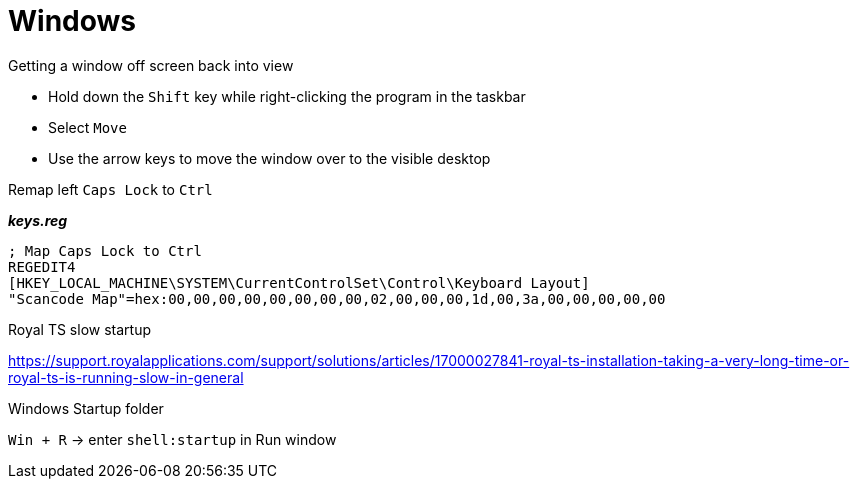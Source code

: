 = Windows

.Getting a window off screen back into view

- Hold down the `Shift` key while right-clicking the program in the taskbar
- Select `Move`
- Use the arrow keys to move the window over to the visible desktop

.Remap left `Caps Lock` to `Ctrl`

*_keys.reg_*
----
; Map Caps Lock to Ctrl
REGEDIT4
[HKEY_LOCAL_MACHINE\SYSTEM\CurrentControlSet\Control\Keyboard Layout]
"Scancode Map"=hex:00,00,00,00,00,00,00,00,02,00,00,00,1d,00,3a,00,00,00,00,00
----

.Royal TS slow startup

https://support.royalapplications.com/support/solutions/articles/17000027841-royal-ts-installation-taking-a-very-long-time-or-royal-ts-is-running-slow-in-general

.Windows Startup folder

`Win + R` -> enter `shell:startup` in Run window